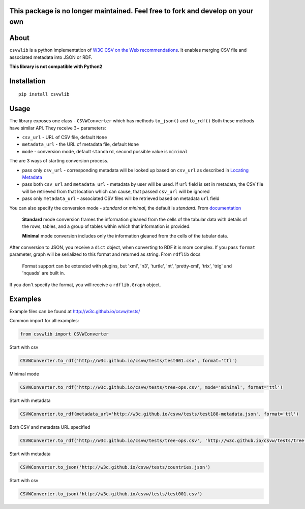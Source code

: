 This package is no longer maintained. Feel free to fork and develop on your own
-------------------------------------------------------------------------------

About
-----

``csvwlib`` is a python implementation of `W3C CSV on the Web recommendations <http://w3c.github.io/csvw/>`_.
It enables merging CSV file and associated metadata into JSON or RDF.

**This library is not compatible with Python2**

Installation
------------

::

	pip install csvwlib

Usage
-----

The library exposes one class - ``CSVWConverter`` which has methods ``to_json()`` and ``to_rdf()``
Both these methods have similar API. They receive 3+ parameters:

-  ``csv_url`` - URL of CSV file, default ``None``
-  ``metadata_url`` - the URL of metadata file, default ``None``
-  ``mode`` - conversion mode, default ``standard``, second possible value is ``minimal``

The are 3 ways of starting conversion process. 

-  pass only ``csv_url`` - corresponding metadata will be looked up based on ``csv_url`` as described in `Locating Metadata <https://www.w3.org/TR/2015/REC-tabular-data-model-20151217/#locating-metadata>`_
-  pass both ``csv_url`` and ``metadata_url`` - metadata by user will be used. If ``url`` field is set in metadata, the CSV file will be retrieved from that location which can cause, that passed ``csv_url`` will be ignored
-  pass only ``metadata_url`` - associated CSV files will be retrieved based on metadata ``url`` field  

You can also specify the conversion mode - `standard` or `minimal`, the default is `standard`.
From `documentation <https://www.w3.org/TR/2015/REC-csv2rdf-20151217/>`_

	**Standard** mode conversion frames the information gleaned from the cells of the tabular data with details of the rows, tables, and a group of tables within which that information is provided.
    
	**Minimal** mode conversion includes only the information gleaned from the cells of the tabular data.

After conversion to JSON, you receive a ``dict`` object, when converting to RDF it is more complex.
If you pass ``format`` parameter, graph will be serialized to this format and returned as string. 
From ``rdflib`` docs

    Format support can be extended with plugins, but 'xml', 'n3', 'turtle', 'nt', 'pretty-xml', 'trix', 'trig' and 'nquads' are built in.

If you don't specify the format, you will receive a ``rdflib.Graph`` object. 

Examples
--------
Example files can be found at http://w3c.github.io/csvw/tests/  

Common import for all examples:

.. code-block:: python

    from csvwlib import CSVWConverter

Start with csv

.. code-block:: python

    CSVWConverter.to_rdf('http://w3c.github.io/csvw/tests/test001.csv', format='ttl')

Minimal mode

.. code-block:: python

    CSVWConverter.to_rdf('http://w3c.github.io/csvw/tests/tree-ops.csv', mode='minimal', format='ttl')

Start with metadata

.. code-block:: python

    CSVWConverter.to_rdf(metadata_url='http://w3c.github.io/csvw/tests/test188-metadata.json', format='ttl')

Both CSV and metadata URL specified

.. code-block:: python

    CSVWConverter.to_rdf('http://w3c.github.io/csvw/tests/tree-ops.csv', 'http://w3c.github.io/csvw/tests/tree-ops.csv', format='ttl')

Start with metadata

.. code-block:: python

    CSVWConverter.to_json('http://w3c.github.io/csvw/tests/countries.json')

Start with csv

.. code-block:: python

    CSVWConverter.to_json('http://w3c.github.io/csvw/tests/test001.csv')
